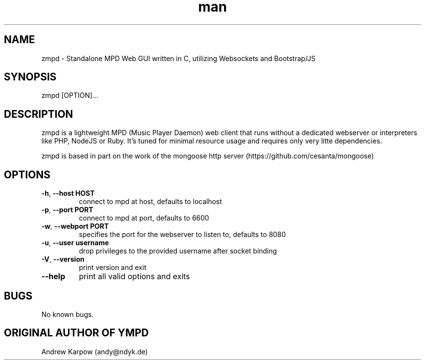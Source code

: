 .\" Manpage for zmpd.
.TH man 1 "19 Oct 2014" "1.2.3" "zmpd man page"
.SH NAME
zmpd \- Standalone MPD Web GUI written in C, utilizing Websockets and Bootstrap/JS
.SH SYNOPSIS
zmpd [OPTION]...
.SH DESCRIPTION
zmpd is a lightweight MPD (Music Player Daemon) web client that runs without a dedicated webserver or interpreters like PHP, NodeJS or Ruby. It's tuned for minimal resource usage and requires only very litte dependencies.

zmpd is based in part on the work of the mongoose http server (https://github.com/cesanta/mongoose)
.SH OPTIONS
.TP
\fB\-h\fR, \fB\-\-host HOST\fR
connect to mpd at host, defaults to localhost
.TP
\fB\-p\fR, \fB\-\-port PORT\fR
connect to mpd at port, defaults to 6600
.TP
\fB\-w\fR, \fB\-\-webport PORT\fR
specifies the port for the webserver to listen to, defaults to 8080
.TP
\fB\-u\fR, \fB\-\-user username\fR
drop privileges to the provided username after socket binding
.TP
\fB\-V\fR, \fB\-\-version\fR
print version and exit
.TP
\fB\-\-help\fR
print all valid options and exits
.SH BUGS
No known bugs.
.SH ORIGINAL AUTHOR OF YMPD
Andrew Karpow (andy@ndyk.de)

